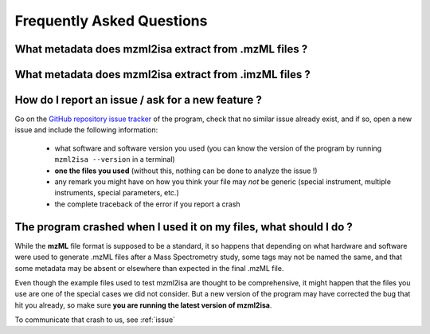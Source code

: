 Frequently Asked Questions
==========================





What metadata does mzml2isa extract from .mzML files ?
''''''''''''''''''''''''''''''''''''''''''''''''''''''


What metadata does mzml2isa extract from .imzML files ?
'''''''''''''''''''''''''''''''''''''''''''''''''''''''


.. _issue:

How do I report an issue / ask for a new feature ?
''''''''''''''''''''''''''''''''''''''''''''''''''

Go on the `GitHub repository issue tracker <https://github.com/althonos/mzml2isa/issues>`__
of the program, check that no similar issue already exist, and if so, open
a new issue and include the following information:

  * what software and software version you used (you can know the version
    of the program by running ``mzml2isa --version`` in a terminal)
  * **one the files you used** (without this, nothing can be done to analyze
    the issue !)
  * any remark you might have on how you think your file may `not` be
    generic (special instrument, multiple instruments, special parameters,
    etc.)
  * the complete traceback of the error if you report a crash


The program crashed when I used it on my files, what should I do ?
'''''''''''''''''''''''''''''''''''''''''''''''''''''''''''''''''''
While the **mzML** file format is supposed to be a standard, it so
happens that depending on what hardware and software were used to
generate .mzML files after a Mass Spectrometry study, some tags may
not be named the same, and that some metadata may be absent or
elsewhere than expected in the final .mzML file.

Even though the example files used to test mzml2isa are thought to be
comprehensive, it might happen that the files you use are one of the
special cases we did not consider. But a new version of the program
may have corrected the bug that hit you already, so make sure **you
are running the latest version of mzml2isa**.

To communicate that crash to us, see :ref:`issue`


